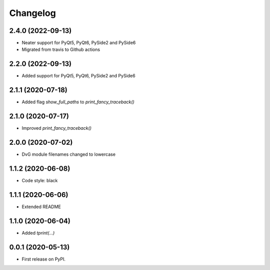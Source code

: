 Changelog
=========

2.4.0 (2022-09-13)
------------------
* Neater support for PyQt5, PyQt6, PySide2 and PySide6
* Migrated from travis to Github actions

2.2.0 (2022-09-13)
------------------
* Added support for PyQt5, PyQt6, PySide2 and PySide6

2.1.1 (2020-07-18)
------------------
* Added flag `show_full_paths` to `print_fancy_traceback()`

2.1.0 (2020-07-17)
------------------
* Improved `print_fancy_traceback()`

2.0.0 (2020-07-02)
------------------
* DvG module filenames changed to lowercase

1.1.2 (2020-06-08)
------------------
* Code style: black

1.1.1 (2020-06-06)
------------------
* Extended README

1.1.0 (2020-06-04)
------------------
* Added `tprint(...)`

0.0.1 (2020-05-13)
------------------
* First release on PyPI.
